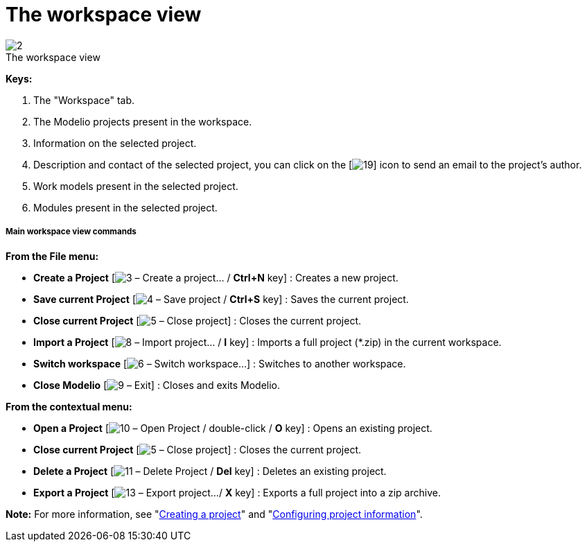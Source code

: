 // Disable all captions for figures.
:!figure-caption:
// Path to the stylesheet files
:stylesdir: .

[[The-workspace-view]]

[[the-workspace-view]]
= The workspace view

.The workspace view
image::images/Modeler-_modeler_interface_workspace_view_workspaceview2.png[2]
 
*Keys:*

1. The "Workspace" tab.
2. The Modelio projects present in the workspace.
3. Information on the selected project.
4. Description and contact of the selected project, you can click on the [image:images/Modeler-_modeler_interface_workspace_view_mail.png[19]] icon to send an email to the project's author.
5. Work models present in the selected project.
6. Modules present in the selected project.

[[Main-workspace-view-commands]]

[[main-workspace-view-commands]]
===== Main workspace view commands

*From the File menu:*

* *Create a Project* [image:images/Modeler-_modeler_interface_workspace_view_newProject_16.png[3] – Create a project... / *Ctrl+N* key] : Creates a new project.
* *Save current Project* [image:images/Modeler-_modeler_interface_workspace_view_saveProject_16.png[4] – Save project / *Ctrl+S* key] : Saves the current project.
* *Close current Project* [image:images/Modeler-_modeler_interface_workspace_view_navClosedProject_16.png[5] – Close project] : Closes the current project.
* *Import a Project* [image:images/Modeler-_modeler_interface_workspace_view_import_project_16.png[8] – Import project... / *I* key] : Imports a full project (*.zip) in the current workspace.
* *Switch workspace* [image:images/Modeler-_modeler_interface_workspace_view_workspace.png[6] – Switch workspace...] : Switches to another workspace.
* *Close Modelio* [image:images/Modeler-_modeler_interface_workspace_view_exit.png[9] – Exit] : Closes and exits Modelio.

*From the contextual menu:*

* *Open a Project* [image:images/Modeler-_modeler_interface_workspace_view_navOpenedProject_16.png[10] – Open Project / double-click / *O* key] : Opens an existing project.
* *Close current Project* [image:images/Modeler-_modeler_interface_workspace_view_navClosedProject_16.png[5] – Close project] : Closes the current project.
* *Delete a Project* [image:images/Modeler-_modeler_interface_workspace_view_delete.png[11] – Delete Project / *Del* key] : Deletes an existing project.
* *Export a Project* [image:images/Modeler-_modeler_interface_workspace_view_export_project_16.png[13] – Export project.../ *X* key] : Exports a full project into a zip archive.

*Note:* For more information, see "<<Modeler-_modeler_managing_projects_create_project.adoc#,Creating a project>>" and "<<Modeler-_modeler_managing_projects_configuring_project_informations.adoc#,Configuring project information>>".


